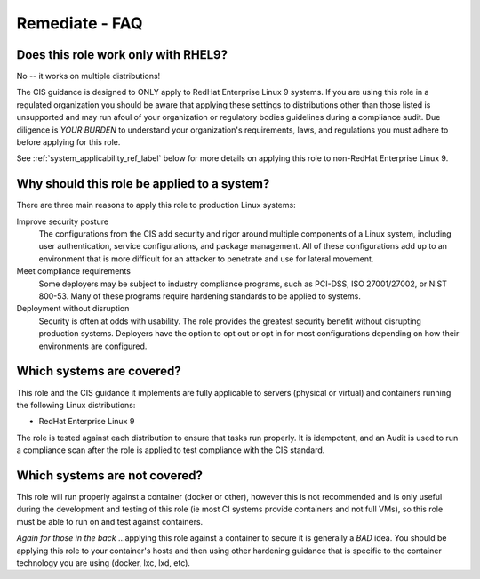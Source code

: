 Remediate - FAQ
===============

Does this role work only with |benchmark_os_short|?
-----------------------------------------------------

No -- it works on multiple distributions!

The |benchmark_name| guidance is designed to ONLY apply to |benchmark_os|
systems. If you are using this role in a regulated organization you should be aware
that applying these settings to distributions other than those listed is unsupported
and may run afoul of your organization or regulatory bodies guidelines during a compliance
audit. Due diligence is *YOUR BURDEN* to understand your organization's requirements, laws,
and regulations you must adhere to before applying for this role.

See :ref:`system_applicability_ref_label` below for more details on applying this role to non-|benchmark_os|.


Why should this role be applied to a system?
--------------------------------------------

There are three main reasons to apply this role to production Linux systems:

Improve security posture
  The configurations from the |benchmark_name| add security and rigor around multiple
  components of a Linux system, including user authentication, service
  configurations, and package management. All of these configurations add up
  to an environment that is more difficult for an attacker to penetrate and use
  for lateral movement.

Meet compliance requirements
  Some deployers may be subject to industry compliance programs, such as
  PCI-DSS, ISO 27001/27002, or NIST 800-53. Many of these programs require
  hardening standards to be applied to systems.

Deployment without disruption
  Security is often at odds with usability. The role provides the greatest
  security benefit without disrupting production systems. Deployers have the
  option to opt out or opt in for most configurations depending on how their
  environments are configured.

.. _system_applicability_ref_label:

Which systems are covered?
--------------------------------------------------------

This role and the |benchmark_name| guidance it implements are fully applicable to servers
(physical or virtual) and containers running the following Linux distributions:

* |benchmark_os|



The role is tested against each distribution to ensure that tasks run properly.
It is idempotent, and an Audit is used to run a compliance scan after the role
is applied to test compliance with the |benchmark_name| standard.

Which systems are not covered?
------------------------------

This role will run properly against a container (docker or other), however
this is not recommended and is only useful during the development and
testing of this role (ie most CI systems provide containers and not full VMs),
so this role must be able to run on and test against containers.

*Again for those in the back* ...applying this role against a container
to secure it is generally a *BAD* idea. You should be applying this
role to your container's hosts and then using other hardening guidance that is
specific to the container technology you are using (docker, lxc, lxd, etc).

.. |benchmark_name| replace:: CIS
.. |benchmark_os| replace:: RedHat Enterprise Linux 9
.. |benchmark_os_short| replace:: RHEL9
.. |benchmark_version| replace:: v1.0.0
.. |benchmark_release_date| replace:: 11-30-2022
.. |lockdown_url| replace:: https://github.com/ansible-lockdown/|benchmark_os_short|-|benchmark_name|
